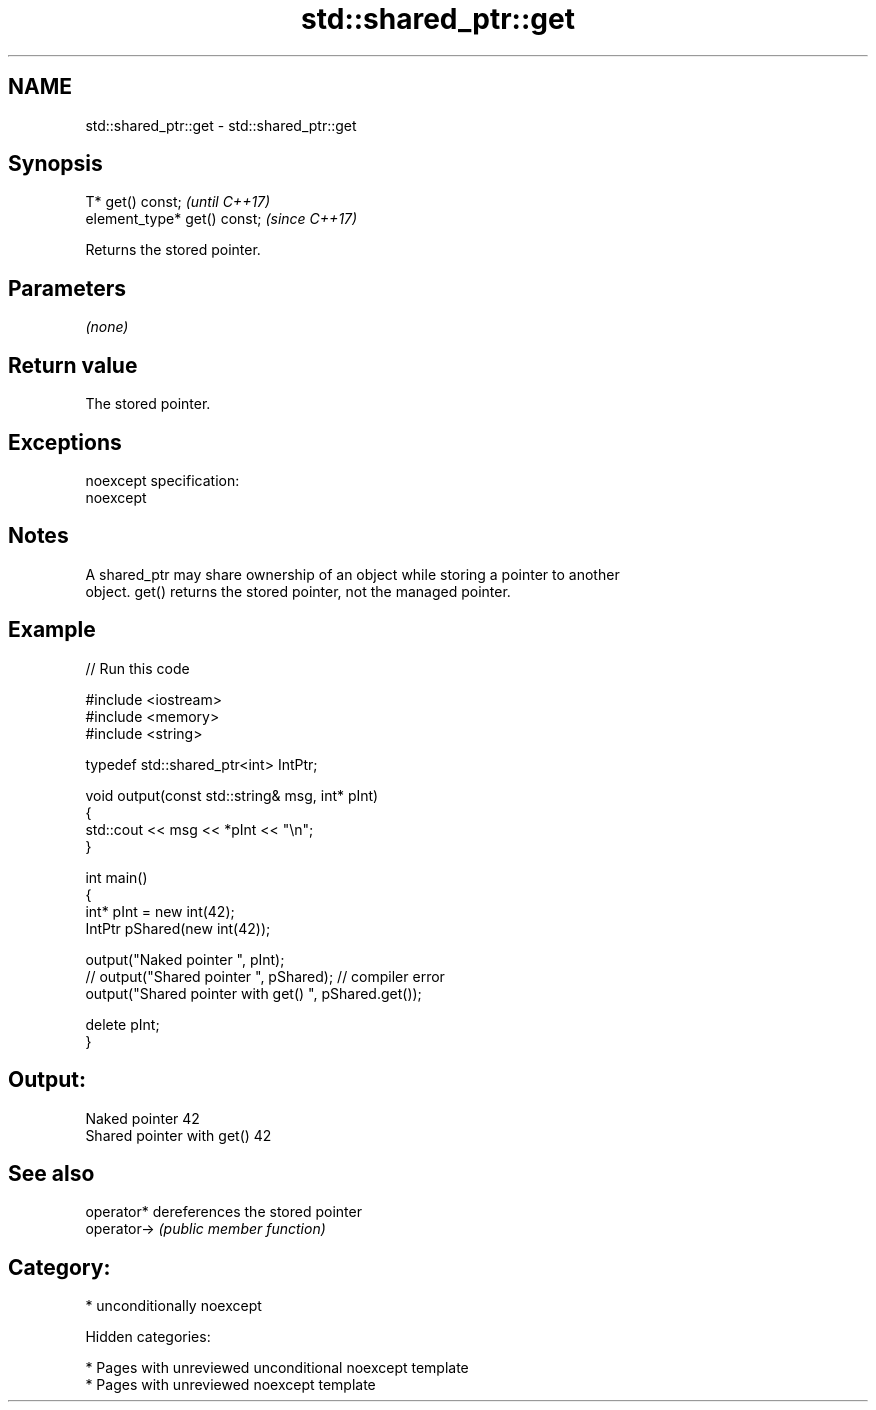 .TH std::shared_ptr::get 3 "2018.03.28" "http://cppreference.com" "C++ Standard Libary"
.SH NAME
std::shared_ptr::get \- std::shared_ptr::get

.SH Synopsis
   T* get() const;             \fI(until C++17)\fP
   element_type* get() const;  \fI(since C++17)\fP

   Returns the stored pointer.

.SH Parameters

   \fI(none)\fP

.SH Return value

   The stored pointer.

.SH Exceptions

   noexcept specification:
   noexcept

.SH Notes

   A shared_ptr may share ownership of an object while storing a pointer to another
   object. get() returns the stored pointer, not the managed pointer.

.SH Example

   
// Run this code

 #include <iostream>
 #include <memory>
 #include <string>

 typedef std::shared_ptr<int> IntPtr;

 void output(const std::string& msg, int* pInt)
 {
     std::cout << msg << *pInt << "\\n";
 }

 int main()
 {
     int* pInt = new int(42);
     IntPtr pShared(new int(42));

     output("Naked pointer ", pInt);
     // output("Shared pointer ", pShared); // compiler error
     output("Shared pointer with get() ", pShared.get());

     delete pInt;
 }

.SH Output:

 Naked pointer 42
 Shared pointer with get() 42

.SH See also

   operator*  dereferences the stored pointer
   operator-> \fI(public member function)\fP

.SH Category:

     * unconditionally noexcept

   Hidden categories:

     * Pages with unreviewed unconditional noexcept template
     * Pages with unreviewed noexcept template
